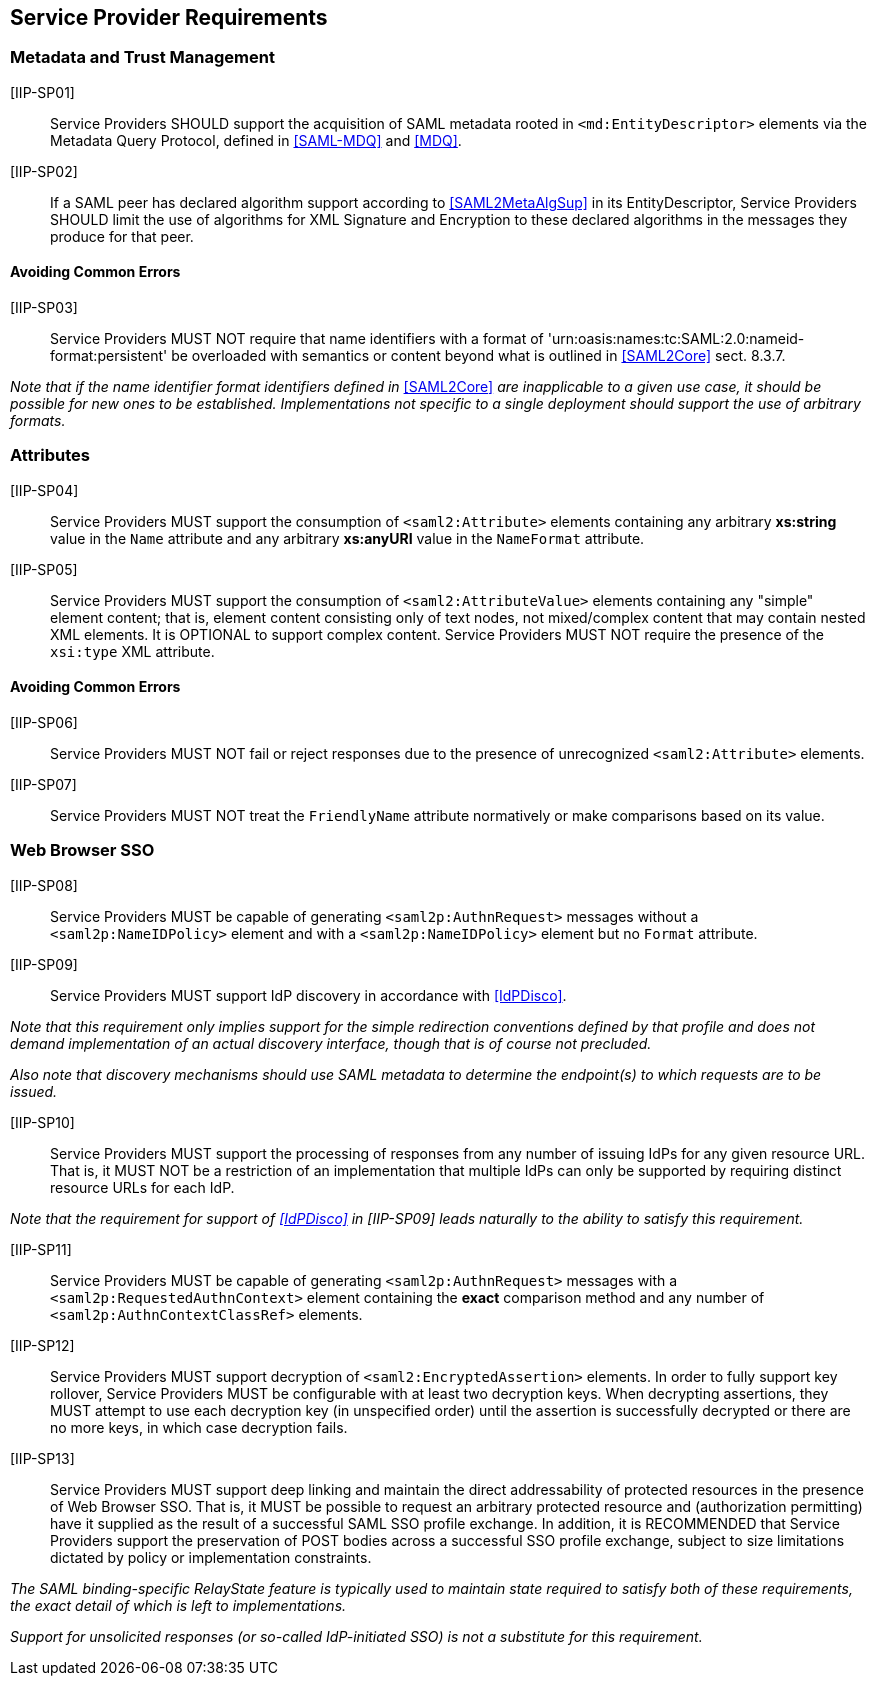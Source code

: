 == Service Provider Requirements

=== Metadata and Trust Management

[IIP-SP01]:: Service Providers SHOULD support the acquisition of SAML metadata rooted in `<md:EntityDescriptor>` elements via the Metadata Query Protocol, defined in <<SAML-MDQ>> and <<MDQ>>.

[IIP-SP02]:: If a SAML peer has declared algorithm support according to <<SAML2MetaAlgSup>> in its EntityDescriptor, Service Providers SHOULD limit the use of algorithms for XML Signature and Encryption to these declared algorithms in the messages they produce for that peer.

==== Avoiding Common Errors

[IIP-SP03]:: Service Providers MUST NOT require that name identifiers with a format of 'urn:oasis:names:tc:SAML:2.0:nameid-format:persistent' be overloaded with semantics or content beyond what is outlined in <<SAML2Core>> sect. 8.3.7.

_Note that if the name identifier format identifiers defined in_ <<SAML2Core>> _are inapplicable to a given use case, it should be possible for new ones to be established. Implementations not specific to a single deployment should support the use of arbitrary formats._

=== Attributes

[IIP-SP04]:: Service Providers MUST support the consumption of `<saml2:Attribute>` elements containing any arbitrary **xs:string** value in the `Name` attribute and any arbitrary **xs:anyURI** value in the `NameFormat` attribute.

[IIP-SP05]:: Service Providers MUST support the consumption of `<saml2:AttributeValue>` elements containing any "simple" element content; that is, element content consisting only of text nodes, not mixed/complex content that may contain nested XML elements. It is OPTIONAL to support complex content. Service Providers MUST NOT require the presence of the `xsi:type` XML attribute.

==== Avoiding Common Errors

[IIP-SP06]:: Service Providers MUST NOT fail or reject responses due to the presence of unrecognized `<saml2:Attribute>` elements.

[IIP-SP07]:: Service Providers MUST NOT treat the `FriendlyName` attribute normatively or make comparisons based on its value.

=== Web Browser SSO

[IIP-SP08]:: Service Providers MUST be capable of generating `<saml2p:AuthnRequest>` messages without a `<saml2p:NameIDPolicy>` element and with a `<saml2p:NameIDPolicy>` element but no `Format` attribute.

[IIP-SP09]:: Service Providers MUST support IdP discovery in accordance with <<IdPDisco>>. 

_Note that this requirement only implies support for the simple redirection conventions defined by that profile and does not demand implementation of an actual discovery interface, though that is of course not precluded._

_Also note that discovery mechanisms should use SAML metadata to determine the endpoint(s) to which requests are to be issued._

[IIP-SP10]:: Service Providers MUST support the processing of responses from any number of issuing IdPs for any given resource URL. That is, it MUST NOT be a restriction of an implementation that multiple IdPs can only be supported by requiring distinct resource URLs for each IdP.

_Note that the requirement for support of <<IdPDisco>> in [IIP-SP09] leads naturally to the ability to satisfy this requirement._

[IIP-SP11]:: Service Providers MUST be capable of generating `<saml2p:AuthnRequest>` messages with a `<saml2p:RequestedAuthnContext>` element containing the *exact* comparison method and any number of `<saml2p:AuthnContextClassRef>` elements.

[IIP-SP12]:: Service Providers MUST support decryption of `<saml2:EncryptedAssertion>` elements. In order to fully support key rollover, Service Providers MUST be configurable with at least two decryption keys. When decrypting assertions, they MUST attempt to use each decryption key (in unspecified order) until the assertion is successfully decrypted or there are no more keys, in which case decryption fails.

[IIP-SP13]:: Service Providers MUST support deep linking and maintain the direct addressability of protected resources in the presence of Web Browser SSO. That is, it MUST be possible to request an arbitrary protected resource and (authorization permitting) have it supplied as the result of a successful SAML SSO profile exchange. In addition, it is RECOMMENDED that Service Providers support the preservation of POST bodies across a successful SSO profile exchange, subject to size limitations dictated by policy or implementation constraints.

_The SAML binding-specific RelayState feature is typically used to maintain state required to satisfy both of these requirements, the exact detail of which is left to implementations._

_Support for unsolicited responses (or so-called IdP-initiated SSO) is not a substitute for this requirement._
